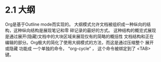 * 2.1 大纲

  Org是基于Outline mode而实现的。 大纲模式允许文档被组织成一种纵向的结构，这种纵向结构是展现笔记和零
  碎记录的最好的方式。 这种结构的概览式展现是通过展开(隐藏)文档中的大块区域来展现仅有的简略的概括性
  文档结构和正在编辑的部分。Org极大的简化了使用大纲模式的方法，而这是通过压缩整个 展开或隐藏 功能成
  一个单独的命令， “org-cycle” ， 这个命令被绑定到了 <TAB> 键。
* COMMENT 原文
#+BEGIN_SRC org
  File: org.info,  Node: Outlines,  Next: Headlines,  Prev: Document Structure,  Up: Document Structure

  2.1 Outlines
  ============

  Org is implemented on top of Outline mode.  Outlines allow a document to
  be organized in a hierarchical structure, which (at least for me) is the
  best representation of notes and thoughts.  An overview of this
  structure is achieved by folding (hiding) large parts of the document to
  show only the general document structure and the parts currently being
  worked on.  Org greatly simplifies the use of outlines by compressing
  the entire show/hide functionality into a single command, ‘org-cycle’,
  which is bound to the <TAB> key.


#+END_SRC

